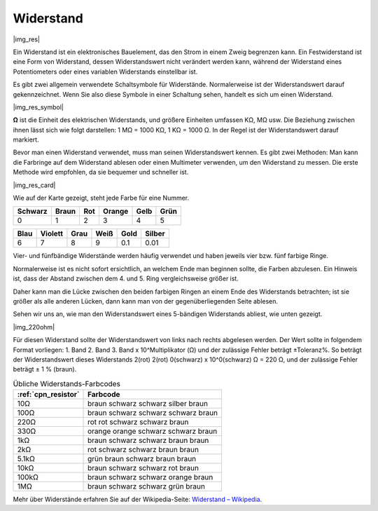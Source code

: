 .. _cpn_resistor:

Widerstand
==========

|img_res|

Ein Widerstand ist ein elektronisches Bauelement, das den Strom in einem Zweig begrenzen kann. Ein Festwiderstand ist eine Form von Widerstand, dessen Widerstandswert nicht verändert werden kann, während der Widerstand eines Potentiometers oder eines variablen Widerstands einstellbar ist.

Es gibt zwei allgemein verwendete Schaltsymbole für Widerstände. Normalerweise ist der Widerstandswert darauf gekennzeichnet. Wenn Sie also diese Symbole in einer Schaltung sehen, handelt es sich um einen Widerstand.

|img_res_symbol|

**Ω** ist die Einheit des elektrischen Widerstands, und größere Einheiten umfassen KΩ, MΩ usw. 
Die Beziehung zwischen ihnen lässt sich wie folgt darstellen: 1 MΩ = 1000 KΩ, 1 KΩ = 1000 Ω. In der Regel ist der Widerstandswert darauf markiert.

Bevor man einen Widerstand verwendet, muss man seinen Widerstandswert kennen. Es gibt zwei Methoden: Man kann die Farbringe auf dem Widerstand ablesen oder einen Multimeter verwenden, um den Widerstand zu messen. Die erste Methode wird empfohlen, da sie bequemer und schneller ist.

|img_res_card|

Wie auf der Karte gezeigt, steht jede Farbe für eine Nummer.


+---------+---------+------+--------+------+--------+
| Schwarz | Braun   | Rot  | Orange | Gelb | Grün   |
+=========+=========+======+========+======+========+
| 0       | 1       | 2    | 3      | 4    | 5      |
+---------+---------+------+--------+------+--------+

+---------+---------+------+--------+------+--------+
| Blau    | Violett | Grau | Weiß   | Gold | Silber |
+=========+=========+======+========+======+========+
| 6       | 7       | 8    | 9      | 0.1  | 0.01   |
+---------+---------+------+--------+------+--------+

Vier- und fünfbändige Widerstände werden häufig verwendet und haben jeweils vier bzw. fünf farbige Ringe.

Normalerweise ist es nicht sofort ersichtlich, an welchem Ende man beginnen sollte, die Farben abzulesen. Ein Hinweis ist, dass der Abstand zwischen dem 4. und 5. Ring vergleichsweise größer ist.

Daher kann man die Lücke zwischen den beiden farbigen Ringen an einem Ende des Widerstands betrachten; ist sie größer als alle anderen Lücken, dann kann man von der gegenüberliegenden Seite ablesen.

Sehen wir uns an, wie man den Widerstandswert eines 5-bändigen Widerstands abliest, wie unten gezeigt.

|img_220ohm|

Für diesen Widerstand sollte der Widerstandswert von links nach rechts abgelesen werden. 
Der Wert sollte in folgendem Format vorliegen: 1. Band 2. Band 3. Band x 10^Multiplikator (Ω) und der zulässige Fehler beträgt ±Toleranz%. 
So beträgt der Widerstandswert dieses Widerstands 2(rot) 2(rot) 0(schwarz) x 10^0(schwarz) Ω = 220 Ω,
und der zulässige Fehler beträgt ± 1 % (braun).

.. list-table:: Übliche Widerstands-Farbcodes
   :header-rows: 1

   * - :ref:`cpn_resistor` 
     - Farbcode
   * - 10Ω   
     - braun schwarz schwarz silber braun
   * - 100Ω   
     - braun schwarz schwarz schwarz braun
   * - 220Ω 
     - rot rot schwarz schwarz braun
   * - 330Ω 
     - orange orange schwarz schwarz braun
   * - 1kΩ 
     - braun schwarz schwarz braun braun
   * - 2kΩ 
     - rot schwarz schwarz braun braun
   * - 5.1kΩ 
     - grün braun schwarz braun braun
   * - 10kΩ 
     - braun schwarz schwarz rot braun 
   * - 100kΩ 
     - braun schwarz schwarz orange braun 
   * - 1MΩ 
     - braun schwarz schwarz grün braun 


Mehr über Widerstände erfahren Sie auf der Wikipedia-Seite: `Widerstand – Wikipedia <https://de.wikipedia.org/wiki/Widerstand_(Bauelement)>`_.


